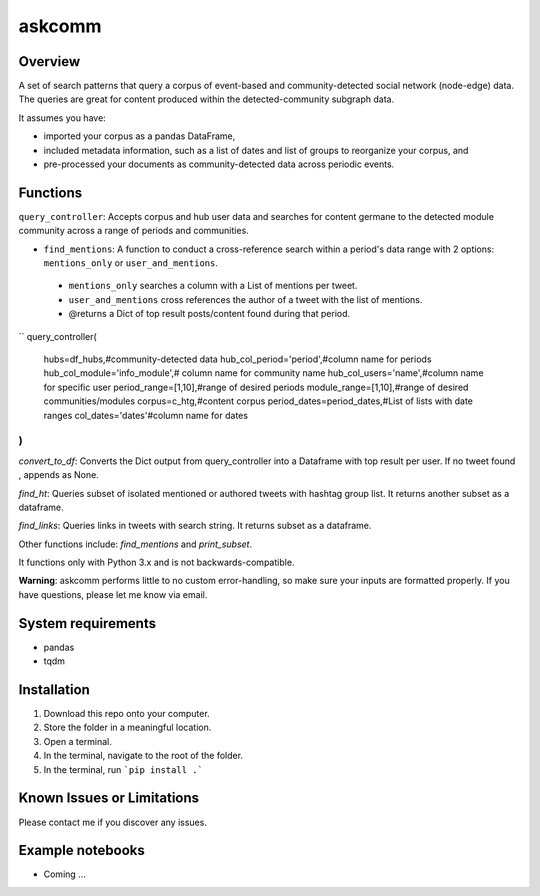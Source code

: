 =========
 askcomm
=========

Overview
========

A set of search patterns that query a corpus of event-based and community-detected social network (node-edge) data. The queries are great for content produced within the detected-community subgraph data.

It assumes you have:

- imported your corpus as a pandas DataFrame,
- included metadata information, such as a list of dates and list of groups to reorganize your corpus, and
- pre-processed your documents as community-detected data across periodic events.

Functions
=========

``query_controller``: Accepts corpus and hub user data and searches for content germane to the detected module community across a range of periods and communities. 

- ``find_mentions``: A function to conduct a cross-reference search within a period's data range with 2 options: ``mentions_only`` or ``user_and_mentions``. 
 - ``mentions_only`` searches a column with a List of mentions per tweet.
 - ``user_and_mentions`` cross references the author of a tweet with the list of mentions.
 - @returns a Dict of top result posts/content found during that period.

``
query_controller(
 hubs=df_hubs,#community-detected data
 hub_col_period='period',#column name for periods
 hub_col_module='info_module',# column name for community name
 hub_col_users='name',#column name for specific user
 period_range=[1,10],#range of desired periods
 module_range=[1,10],#range of desired communities/modules
 corpus=c_htg,#content corpus
 period_dates=period_dates,#List of lists with date ranges
 col_dates='dates'#column name for dates
)
``

`convert_to_df`: Converts the Dict output from query_controller into a Dataframe with top result per user. If no tweet found , appends as None.

`find_ht`: Queries subset of isolated mentioned or authored tweets with hashtag group list. It returns another subset as a dataframe.

`find_links`: Queries links in tweets with search string. It returns subset as a dataframe.

Other functions include: `find_mentions` and `print_subset`.

It functions only with Python 3.x and is not backwards-compatible.

**Warning**: askcomm performs little to no custom error-handling, so make sure your inputs are formatted properly. If you have questions, please let me know via email.

System requirements
===================

* pandas
* tqdm

Installation
============

1. Download this repo onto your computer.
2. Store the folder in a meaningful location.
3. Open a terminal.
4. In the terminal, navigate to the root of the folder.
5. In the terminal, run ```pip install .```

Known Issues or Limitations
===========================

Please contact me if you discover any issues.

Example notebooks
=================

- Coming ...
